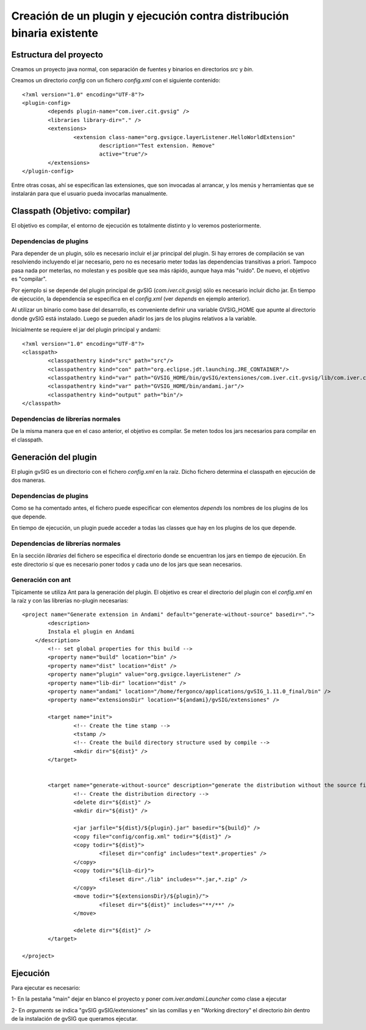 ===============================================================================
Creación de un plugin y ejecución contra distribución binaria existente
===============================================================================

Estructura del proyecto
------------------------

Creamos un proyecto java normal, con separación de fuentes y binarios en directorios *src* y *bin*.

Creamos un directorio *config* con un fichero *config.xml* con el siguiente contenido::

	<?xml version="1.0" encoding="UTF-8"?>
	<plugin-config>
		<depends plugin-name="com.iver.cit.gvsig" />
		<libraries library-dir="." />
		<extensions>
			<extension class-name="org.gvsigce.layerListener.HelloWorldExtension"
				description="Test extension. Remove"
				active="true"/>
		</extensions>
	</plugin-config>
	
Entre otras cosas, ahí se especifican las extensiones, que son invocadas al arrancar, y los menús y herramientas
que se instalarán para que el usuario pueda invocarlas manualmente. 

Classpath (Objetivo: compilar)
------------------------------

El objetivo es compilar, el entorno de ejecución es totalmente distinto y lo veremos posteriormente.

Dependencias de plugins
^^^^^^^^^^^^^^^^^^^^^^^^

Para depender de un plugin, sólo es necesario incluir el jar principal del plugin. Si hay errores de 
compilación se van resolviendo incluyendo el jar necesario, pero no es necesario meter
todas las dependencias transitivas a priori. Tampoco pasa nada por meterlas, no molestan y es
posible que sea más rápido, aunque haya más "ruido". De nuevo, el objetivo es "compilar".

Por ejemplo si se depende del plugin principal de gvSIG (*com.iver.cit.gvsig*) sólo es necesario incluir
dicho jar. En tiempo de ejecución, la dependencia se especifica en el *config.xml* (ver *depends* en 
ejemplo anterior).

Al utilizar un binario como base del desarrollo, es conveniente definir una variable GVSIG_HOME que
apunte al directorio donde gvSIG está instalado. Luego se pueden añadir los jars de los plugins
relativos a la variable.

Inicialmente se requiere el jar del plugin principal y andami::

	<?xml version="1.0" encoding="UTF-8"?>
	<classpath>
		<classpathentry kind="src" path="src"/>
		<classpathentry kind="con" path="org.eclipse.jdt.launching.JRE_CONTAINER"/>
		<classpathentry kind="var" path="GVSIG_HOME/bin/gvSIG/extensiones/com.iver.cit.gvsig/lib/com.iver.cit.gvsig.jar"/>
		<classpathentry kind="var" path="GVSIG_HOME/bin/andami.jar"/>
		<classpathentry kind="output" path="bin"/>
	</classpath>

Dependencias de librerías normales
^^^^^^^^^^^^^^^^^^^^^^^^^^^^^^^^^^^^^

De la misma manera que en el caso anterior, el objetivo es compilar. Se meten todos los jars necesarios
para compilar en el classpath.

Generación del plugin
-----------------------

El plugin gvSIG es un directorio con el fichero *config.xml* en la raíz. Dicho fichero determina
el classpath en ejecución de dos maneras.

Dependencias de plugins
^^^^^^^^^^^^^^^^^^^^^^^^

Como se ha comentado antes, el fichero puede especificar con elementos *depends* 
los nombres de los plugins de los que depende.

En tiempo de ejecución, un plugin puede acceder a todas las classes que hay en los plugins 
de los que depende.

Dependencias de librerías normales
^^^^^^^^^^^^^^^^^^^^^^^^^^^^^^^^^^^^^

En la sección *libraries* del fichero se especifica el directorio donde se encuentran los jars en
tiempo de ejecución. En este directorio sí que es necesario poner todos y cada uno de los jars que
sean necesarios.

Generación con ant
^^^^^^^^^^^^^^^^^^^^

Típicamente se utiliza Ant para la generación del plugin. El objetivo es crear el directorio
del plugin con el *config.xml* en la raíz y con las librerías no-plugin necesarias::

	<project name="Generate extension in Andami" default="generate-without-source" basedir=".">
		<description>
	        Instala el plugin en Andami
	    </description>
		<!-- set global properties for this build -->
		<property name="build" location="bin" />
		<property name="dist" location="dist" />
		<property name="plugin" value="org.gvsigce.layerListener" />
		<property name="lib-dir" location="dist" />
		<property name="andami" location="/home/fergonco/applications/gvSIG_1.11.0_final/bin" />
		<property name="extensionsDir" location="${andami}/gvSIG/extensiones" />
	
		<target name="init">
			<!-- Create the time stamp -->
			<tstamp />
			<!-- Create the build directory structure used by compile -->
			<mkdir dir="${dist}" />
		</target>
	
	
		<target name="generate-without-source" description="generate the distribution without the source file">
			<!-- Create the distribution directory -->
			<delete dir="${dist}" />
			<mkdir dir="${dist}" />
			
			<jar jarfile="${dist}/${plugin}.jar" basedir="${build}" />
			<copy file="config/config.xml" todir="${dist}" />
			<copy todir="${dist}">
				<fileset dir="config" includes="text*.properties" />
			</copy>
			<copy todir="${lib-dir}">
				<fileset dir="./lib" includes="*.jar,*.zip" />
			</copy>
			<move todir="${extensionsDir}/${plugin}/">
				<fileset dir="${dist}" includes="**/**" />
			</move>
	
			<delete dir="${dist}" />
		</target>
	
	</project>

Ejecución
----------

Para ejecutar es necesario:

1- En la pestaña "main" dejar en blanco el proyecto y poner *com.iver.andami.Launcher* como clase a
ejecutar

2- En *arguments* se indica "gvSIG gvSIG/extensiones" sin las comillas y en "Working directory" el
directorio *bin* dentro de la instalación de gvSIG que queramos ejecutar.
